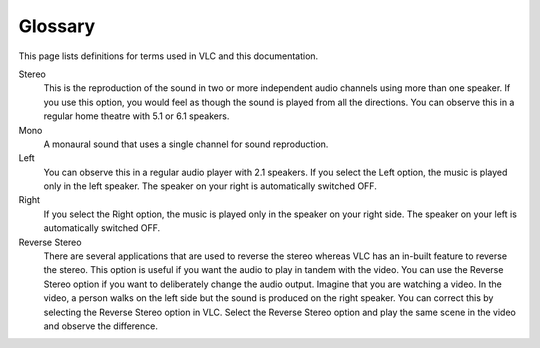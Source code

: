 .. _glossary:

############
  Glossary
############

This page lists definitions for terms used in VLC and this documentation.

.. glossary::
   :sorted:

Stereo
    This is the reproduction of the sound in two or more independent audio channels using more than one speaker. If you use this option, you would feel as though the sound is played from all the directions. You can observe this in a regular home theatre with 5.1 or 6.1 speakers.

Mono
    A monaural sound that uses a single channel for sound reproduction.

Left
    You can observe this in a regular audio player with 2.1 speakers. If you select the Left option, the music is played only in the left speaker. The speaker on your right is automatically switched OFF.

Right
    If you select the Right option, the music is played only in the speaker on your right side. The speaker on your left is automatically switched OFF.

Reverse Stereo
    There are several applications that are used to reverse the stereo whereas VLC has an in-built feature to reverse the stereo. This option is useful if you want the audio to play in tandem with the video. You can use the Reverse Stereo option if you want to deliberately change the audio output.
    Imagine that you are watching a video. In the video, a person walks on the left side but the sound is produced on the right speaker. You can correct this by selecting the Reverse Stereo option in VLC. Select the Reverse Stereo option and play the same scene in the video and observe the difference.
